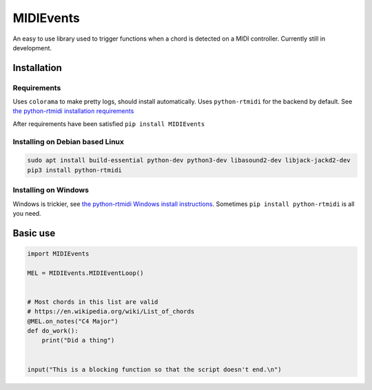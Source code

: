 ##########
MIDIEvents
##########

An easy to use library used to trigger functions when a chord is detected on a MIDI controller.  Currently still in development.

.. image:: https://dev.azure.com/lizardswimmer/MIDIEvents/_apis/build/status/jamd315.MIDIEvents?branchName=master
   :target: https://dev.azure.com/lizardswimmer/MIDIEvents/_build/latest?definitionId=1&branchName=master
   :alt: Build Status



Installation
============

Requirements
~~~~~~~~~~~~

Uses ``colorama`` to make pretty logs, should install automatically.  Uses ``python-rtmidi`` for the backend by default.  See `the python-rtmidi installation requirements <https://spotlightkid.github.io/python-rtmidi/installation.html#requirements>`_

After requirements have been satisfied
``pip install MIDIEvents``


Installing on Debian based Linux
~~~~~~~~~~~~~~~~~~~~~~~~~~~~~~~~

.. code-block:: bash

   sudo apt install build-essential python-dev python3-dev libasound2-dev libjack-jackd2-dev
   pip3 install python-rtmidi


Installing on Windows
~~~~~~~~~~~~~~~~~~~~~

Windows is trickier, see `the python-rtmidi Windows install instructions <https://spotlightkid.github.io/python-rtmidi/install-windows.html>`_.  Sometimes ``pip install python-rtmidi`` is all you need.

Basic use
=========


.. code-block:: python

    import MIDIEvents

    MEL = MIDIEvents.MIDIEventLoop()


    # Most chords in this list are valid
    # https://en.wikipedia.org/wiki/List_of_chords
    @MEL.on_notes("C4 Major")
    def do_work():
        print("Did a thing")


    input("This is a blocking function so that the script doesn't end.\n")
